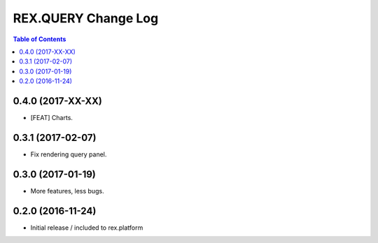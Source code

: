 ************************
  REX.QUERY Change Log
************************

.. contents:: Table of Contents

0.4.0 (2017-XX-XX)
==================

* [FEAT] Charts.

0.3.1 (2017-02-07)
==================

* Fix rendering query panel.

0.3.0 (2017-01-19)
==================

* More features, less bugs.

0.2.0 (2016-11-24)
==================

* Initial release / included to rex.platform


